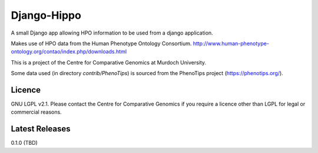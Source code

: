 Django-Hippo
============

A small Django app allowing HPO information to be used from a django 
application.

Makes use of HPO data from the Human Phenotype Ontology Consortium.
http://www.human-phenotype-ontology.org/contao/index.php/downloads.html

This is a project of the Centre for Comparative Genomics at Murdoch
University.

Some data used (in directory `contrib/PhenoTips`) is sourced from the 
PhenoTips project (https://phenotips.org/).

Licence
-------

GNU LGPL v2.1. Please contact the Centre for Comparative Genomics if you
require a licence other than LGPL for legal or commercial reasons.

Latest Releases
---------------

0.1.0  (TBD)

